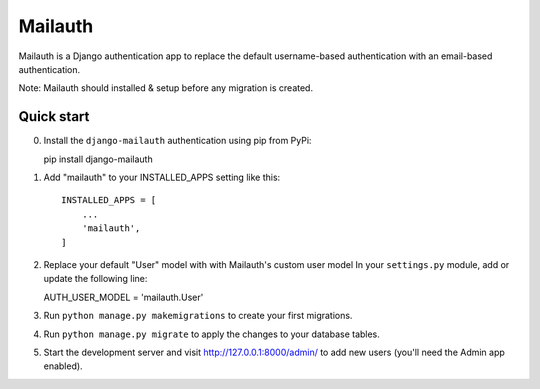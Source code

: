 =====
Mailauth
=====

Mailauth is a Django authentication app to replace the default
username-based authentication with an email-based authentication.

Note: Mailauth should installed & setup before any migration is created.

Quick start
-----------
0. Install the ``django-mailauth`` authentication using pip from PyPi::
   
   pip install django-mailauth

1. Add "mailauth" to your INSTALLED_APPS setting like this::

    INSTALLED_APPS = [
        ...
        'mailauth',
    ]

2. Replace your default "User" model with with Mailauth's custom user model
   In your ``settings.py`` module, add or update the following line::
   
   AUTH_USER_MODEL = 'mailauth.User'

3. Run ``python manage.py makemigrations`` to create your first migrations.
4. Run ``python manage.py migrate`` to apply the changes to your database tables.

5. Start the development server and visit http://127.0.0.1:8000/admin/
   to add new users (you'll need the Admin app enabled).
